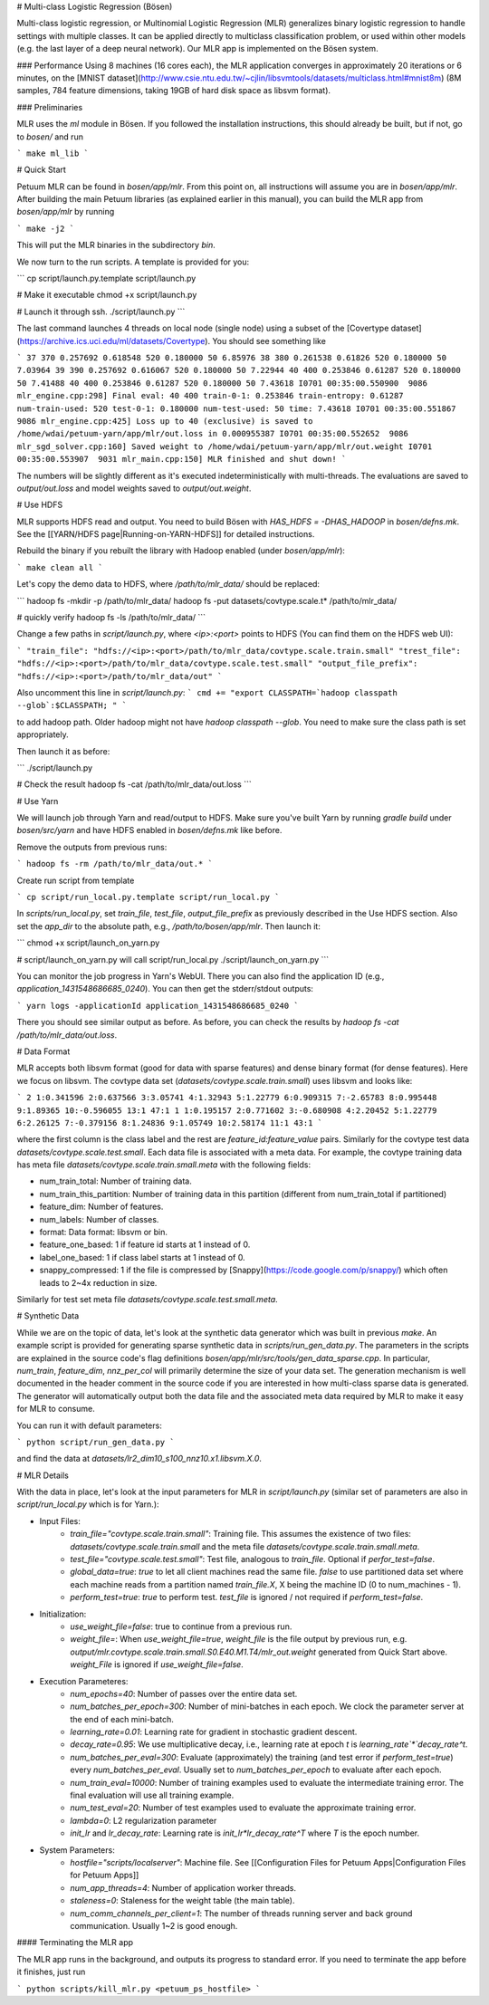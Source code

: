 # Multi-class Logistic Regression (Bösen)

Multi-class logistic regression, or Multinomial Logistic Regression (MLR) generalizes binary logistic regression to handle settings with multiple classes. It can be applied directly to multiclass classification problem, or used within other models (e.g. the last layer of a deep neural network). Our MLR app is implemented on the Bösen system.

### Performance
Using 8 machines (16 cores each), the MLR application converges in approximately 20 iterations or 6 minutes, on the [MNIST dataset](http://www.csie.ntu.edu.tw/~cjlin/libsvmtools/datasets/multiclass.html#mnist8m) (8M samples, 784 feature dimensions, taking 19GB of hard disk space as libsvm format).

### Preliminaries

MLR uses the `ml` module in Bösen. If you followed the installation instructions, this should already be built, but if not, go to `bosen/` and run

```
make ml_lib
```

# Quick Start

Petuum MLR can be found in `bosen/app/mlr`. From this point on, all instructions will assume you are in `bosen/app/mlr`.  After building the main Petuum libraries (as explained earlier in this manual), you can build the MLR app from `bosen/app/mlr` by running

```
make -j2
```

This will put the MLR binaries in the subdirectory `bin`.

We now turn to the run scripts. A template is provided for you:

```
cp script/launch.py.template script/launch.py

# Make it executable
chmod +x script/launch.py

# Launch it through ssh.
./script/launch.py
```

The last command launches 4 threads on local node (single node) using a subset of the [Covertype dataset](https://archive.ics.uci.edu/ml/datasets/Covertype). You should see something like

```
37 370 0.257692 0.618548 520 0.180000 50 6.85976
38 380 0.261538 0.61826 520 0.180000 50 7.03964
39 390 0.257692 0.616067 520 0.180000 50 7.22944
40 400 0.253846 0.61287 520 0.180000 50 7.41488
40 400 0.253846 0.61287 520 0.180000 50 7.43618
I0701 00:35:00.550900  9086 mlr_engine.cpp:298] Final eval: 40 400 train-0-1: 0.253846 train-entropy: 0.61287 num-train-used: 520 test-0-1: 0.180000 num-test-used: 50 time: 7.43618
I0701 00:35:00.551867  9086 mlr_engine.cpp:425] Loss up to 40 (exclusive) is saved to /home/wdai/petuum-yarn/app/mlr/out.loss in 0.000955387
I0701 00:35:00.552652  9086 mlr_sgd_solver.cpp:160] Saved weight to /home/wdai/petuum-yarn/app/mlr/out.weight
I0701 00:35:00.553907  9031 mlr_main.cpp:150] MLR finished and shut down!
```

The numbers will be slightly different as it's executed indeterministically with multi-threads. The evaluations are saved to `output/out.loss` and model weights saved to `output/out.weight`.

# Use HDFS

MLR supports HDFS read and output. You need to build Bösen with `HAS_HDFS = -DHAS_HADOOP` in `bosen/defns.mk`. See the [[YARN/HDFS page|Running-on-YARN-HDFS]] for detailed instructions.

Rebuild the binary if you rebuilt the library with Hadoop enabled (under `bosen/app/mlr`):

```
make clean all
```

Let's copy the demo data to HDFS, where `/path/to/mlr_data/` should be replaced:

```
hadoop fs -mkdir -p /path/to/mlr_data/
hadoop fs -put datasets/covtype.scale.t* /path/to/mlr_data/

# quickly verify
hadoop fs -ls /path/to/mlr_data/
```

Change a few paths in `script/launch.py`, where `<ip>:<port>` points to HDFS (You can find them on the HDFS web UI):

```
"train_file": "hdfs://<ip>:<port>/path/to/mlr_data/covtype.scale.train.small"
"trest_file": "hdfs://<ip>:<port>/path/to/mlr_data/covtype.scale.test.small"
"output_file_prefix": "hdfs://<ip>:<port>/path/to/mlr_data/out"
```

Also uncomment this line in `script/launch.py`:
```
cmd += "export CLASSPATH=`hadoop classpath --glob`:$CLASSPATH; "
```

to add hadoop path. Older hadoop might not have `hadoop classpath --glob`. You need to make sure the class path is set appropriately.

Then launch it as before:

```
./script/launch.py

# Check the result
hadoop fs -cat /path/to/mlr_data/out.loss
```

# Use Yarn

We will launch job through Yarn and read/output to HDFS. Make sure you've built Yarn by running `gradle build` under `bosen/src/yarn` and have HDFS enabled in `bosen/defns.mk` like before.

Remove the outputs from previous runs:

```
hadoop fs -rm /path/to/mlr_data/out.*
```

Create run script from template

```
cp script/run_local.py.template script/run_local.py
```

In `scripts/run_local.py`, set `train_file`, `test_file`, `output_file_prefix` as previously described in the Use HDFS section. Also set the `app_dir` to the absolute path, e.g., `/path/to/bosen/app/mlr`. Then launch it:

```
chmod +x script/launch_on_yarn.py

# script/launch_on_yarn.py will call script/run_local.py
./script/launch_on_yarn.py
```

You can monitor the job progress in Yarn's WebUI. There you can also find the application ID (e.g., `application_1431548686685_0240`). You can then get the stderr/stdout outputs:

```
yarn logs -applicationId application_1431548686685_0240
```

There you should see similar output as before. As before, you can check the results by `hadoop fs -cat /path/to/mlr_data/out.loss`.

# Data Format

MLR accepts both libsvm format (good for data with sparse features) and dense binary format (for dense features). Here we focus on libsvm. The covtype data set (`datasets/covtype.scale.train.small`) uses libsvm and looks like:

```
2 1:0.341596 2:0.637566 3:3.05741 4:1.32943 5:1.22779 6:0.909315 7:-2.65783 8:0.995448 9:1.89365 10:-0.596055 13:1 47:1 
1 1:0.195157 2:0.771602 3:-0.680908 4:2.20452 5:1.22779 6:2.26125 7:-0.379156 8:1.24836 9:1.05749 10:2.58174 11:1 43:1
```

where the first column is the class label and the rest are `feature_id:feature_value` pairs. Similarly for the covtype test data `datasets/covtype.scale.test.small`. Each data file is associated with a meta data. For example, the covtype training data has meta file `datasets/covtype.scale.train.small.meta` with the following fields:

- num_train_total: Number of training data.
- num_train_this_partition: Number of training data in this partition (different from num_train_total if partitioned)
- feature_dim: Number of features.
- num_labels: Number of classes.
- format: Data format: libsvm or bin.
- feature_one_based: 1 if feature id starts at 1 instead of 0.
- label_one_based: 1 if class label starts at 1 instead of 0.
- snappy_compressed: 1 if the file is compressed by [Snappy](https://code.google.com/p/snappy/) which often leads to 2~4x reduction in size.

Similarly for test set meta file `datasets/covtype.scale.test.small.meta`.

# Synthetic Data

While we are on the topic of data, let's look at the synthetic data generator which was built in previous `make`. An example script is provided for generating sparse synthetic data in `scripts/run_gen_data.py`. The parameters in the scripts are explained in the source code's flag definitions `bosen/app/mlr/src/tools/gen_data_sparse.cpp`. In particular, `num_train`, `feature_dim`, `nnz_per_col` will primarily determine the size of your data set. The generation mechanism is well documented in the header comment in the source code if you are interested in how multi-class sparse data is generated. The generator will automatically output both the data file and the associated meta data required by MLR to make it easy for MLR to consume.

You can run it with default parameters:

```
python script/run_gen_data.py
```

and find the data at `datasets/lr2_dim10_s100_nnz10.x1.libsvm.X.0`.

# MLR Details

With the data in place, let's look at the input parameters for MLR in `script/launch.py` (similar set of parameters are also in `script/run_local.py` which is for Yarn.):

- Input Files:
    * `train_file="covtype.scale.train.small"`: Training file. This assumes the existence of two files:    `datasets/covtype.scale.train.small` and the meta file `datasets/covtype.scale.train.small.meta`.
    * `test_file="covtype.scale.test.small"`: Test file, analogous to `train_file`. Optional if `perfor_test=false`.
    * `global_data=true`: `true` to let all client machines read the same file. `false` to use partitioned data set where each machine reads from a partition named `train_file.X`, X being the machine ID (0 to num_machines - 1). 
    * `perform_test=true`: `true` to perform test. `test_file` is ignored / not required if `perform_test=false`.

- Initialization:
    * `use_weight_file=false`: true to continue from a previous run.
    * `weight_file=`: When `use_weight_file=true`, `weight_file` is the file output by previous run, e.g. `output/mlr.covtype.scale.train.small.S0.E40.M1.T4/mlr_out.weight` generated from Quick Start above. `weight_File` is ignored if `use_weight_file=false`.

- Execution Parameteres:
    * `num_epochs=40`: Number of passes over the entire data set.
    * `num_batches_per_epoch=300`: Number of mini-batches in each epoch. We clock the parameter server at the end of each mini-batch.
    * `learning_rate=0.01`: Learning rate for gradient in stochastic gradient descent.
    * `decay_rate=0.95`: We use multiplicative decay, i.e., learning rate at epoch `t` is `learning_rate`*`decay_rate^t`.
    * `num_batches_per_eval=300`: Evaluate (approximately) the training (and test error if `perform_test=true`) every `num_batches_per_eval`. Usually set to `num_batches_per_epoch` to evaluate after each epoch.  
    * `num_train_eval=10000`: Number of training examples used to evaluate the intermediate training error. The final evaluation will use all training example.
    * `num_test_eval=20`: Number of test examples used to evaluate the approximate training error.
    * `lambda=0`: L2 regularization parameter
    * `init_lr` and `lr_decay_rate`: Learning rate is `init_lr*lr_decay_rate^T` where `T` is the epoch number.

- System Parameters:
    * `hostfile="scripts/localserver"`: Machine file. See [[Configuration Files for Petuum Apps|Configuration Files for Petuum Apps]]
    * `num_app_threads=4`: Number of application worker threads.
    * `staleness=0`: Staleness for the weight table (the main table).
    * `num_comm_channels_per_client=1`: The number of threads running server and back ground communication. Usually 1~2 is good enough.

#### Terminating the MLR app

The MLR app runs in the background, and outputs its progress to standard error. If you need to terminate the app before it finishes, just run

```
python scripts/kill_mlr.py <petuum_ps_hostfile>
```
